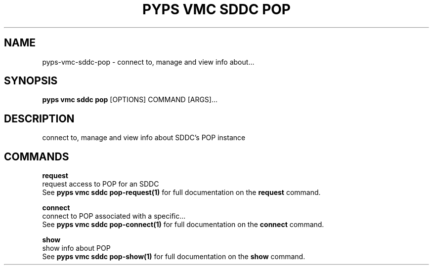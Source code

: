 .TH "PYPS VMC SDDC POP" "1" "2023-03-21" "1.0.0" "pyps vmc sddc pop Manual"
.SH NAME
pyps\-vmc\-sddc\-pop \- connect to, manage and view info about...
.SH SYNOPSIS
.B pyps vmc sddc pop
[OPTIONS] COMMAND [ARGS]...
.SH DESCRIPTION
connect to, manage and view info about SDDC's POP instance
.SH COMMANDS
.PP
\fBrequest\fP
  request access to POP for an SDDC
  See \fBpyps vmc sddc pop-request(1)\fP for full documentation on the \fBrequest\fP command.
.PP
\fBconnect\fP
  connect to POP associated with a specific...
  See \fBpyps vmc sddc pop-connect(1)\fP for full documentation on the \fBconnect\fP command.
.PP
\fBshow\fP
  show info about POP
  See \fBpyps vmc sddc pop-show(1)\fP for full documentation on the \fBshow\fP command.
